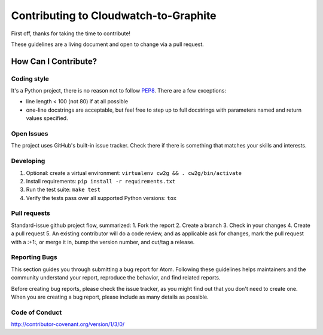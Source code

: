 Contributing to Cloudwatch-to-Graphite
======================================

First off, thanks for taking the time to contribute!

These guidelines are a living document and open to change via a pull
request.

How Can I Contribute?
---------------------

Coding style
~~~~~~~~~~~~

It's a Python project, there is no reason not to follow
`PEP8 <https://www.python.org/dev/peps/pep-0008/>`__. There are a few exceptions:

* line length < 100 (not 80) if at all possible
* one-line docstrings are acceptable, but feel free to step up to full docstrings with parameters named and return values specified.

Open Issues
~~~~~~~~~~~

The project uses GitHub's built-in issue tracker. Check there if there
is something that matches your skills and interests.

Developing
~~~~~~~~~~

1. Optional: create a virtual environment:
   ``virtualenv cw2g && . cw2g/bin/activate``
2. Install requirements: ``pip install -r requirements.txt``
3. Run the test suite: ``make test``
4. Verify the tests pass over all supported Python versions: ``tox``

Pull requests
~~~~~~~~~~~~~

Standard-issue github project flow, summarized: 1. Fork the report 2.
Create a branch 3. Check in your changes 4. Create a pull request 5. An
existing contributor will do a code review, and as applicable ask for
changes, mark the pull request with a :+1:, or merge it in, bump the
version number, and cut/tag a release.

Reporting Bugs
~~~~~~~~~~~~~~

This section guides you through submitting a bug report for Atom.
Following these guidelines helps maintainers and the community
understand your report, reproduce the behavior, and find related
reports.

Before creating bug reports, please check the issue tracker, as you
might find out that you don't need to create one. When you are creating
a bug report, please include as many details as possible.

Code of Conduct
~~~~~~~~~~~~~~~

http://contributor-covenant.org/version/1/3/0/

